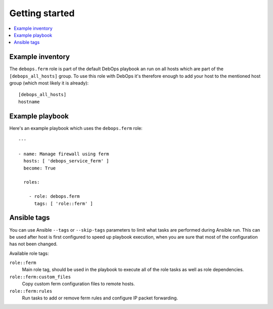 Getting started
===============

.. contents::
   :local:

Example inventory
-----------------

The ``debops.ferm`` role is part of the default DebOps playbook an run on
all hosts which are part of the ``[debops_all_hosts]`` group. To use this
role with DebOps it's therefore enough to add your host to the mentioned
host group (which most likely it is already)::

    [debops_all_hosts]
    hostname

Example playbook
----------------

Here's an example playbook which uses the ``debops.ferm`` role::

    ---

    - name: Manage firewall using ferm
      hosts: [ 'debops_service_ferm' ]
      become: True

      roles:

        - role: debops.ferm
          tags: [ 'role::ferm' ]

Ansible tags
------------

You can use Ansible ``--tags`` or ``--skip-tags`` parameters to limit what
tasks are performed during Ansible run. This can be used after host is first
configured to speed up playbook execution, when you are sure that most of the
configuration has not been changed.

Available role tags:

``role::ferm``
  Main role tag, should be used in the playbook to execute all of the role
  tasks as well as role dependencies.

``role::ferm:custom_files``
  Copy custom ferm configuration files to remote hosts.

``role::ferm:rules``
  Run tasks to add or remove ferm rules and configure IP packet forwarding.
